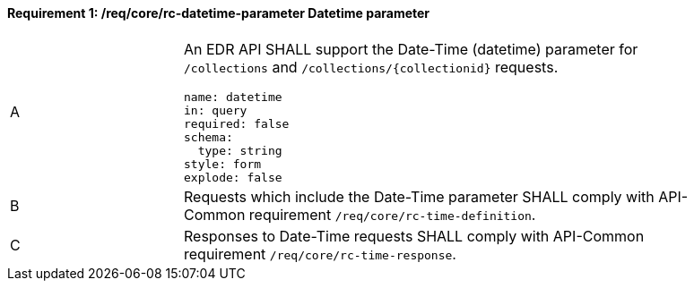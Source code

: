 [[req_core_rc-datetime-parameter]]
==== *Requirement {counter:req-id}: /req/core/rc-datetime-parameter* Datetime parameter
[width="90%",cols="2,6a"]
|===
^|A |An EDR API SHALL support the Date-Time (datetime) parameter for `/collections` and `/collections/{collectionid}` requests.

[source,YAML]
----
name: datetime
in: query
required: false
schema:
  type: string
style: form
explode: false
----

^|B |Requests which include the Date-Time parameter SHALL comply with API-Common requirement `/req/core/rc-time-definition`.
^|C |Responses to Date-Time requests SHALL comply with API-Common requirement `/req/core/rc-time-response`.
|===
